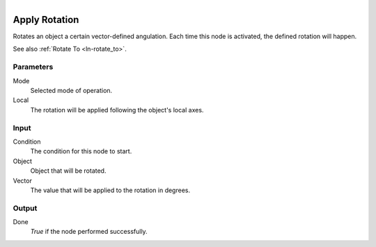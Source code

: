 .. figure:: /images/logic_nodes/objects/transformation/ln-apply_rotation.png
   :align: right
   :width: 215
   :alt: Apply Rotation Node

.. _ln-apply_rotation:

==============================
Apply Rotation
==============================

Rotates an object a certain vector-defined angulation. Each time this node is activated, the defined rotation will happen.

See also :ref:`Rotate To <ln-rotate_to>`.

Parameters
++++++++++++++++++++++++++++++

Mode
   Selected mode of operation.

Local
    The rotation will be applied following the object's local axes.

Input
++++++++++++++++++++++++++++++

Condition
    The condition for this node to start.

Object
    Object that will be rotated.

Vector
    The value that will be applied to the rotation in degrees.

Output
++++++++++++++++++++++++++++++

Done
    *True* if the node performed successfully.
